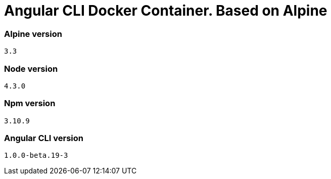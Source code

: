 = Angular CLI Docker Container. Based on Alpine

=== Alpine version

`3.3`

=== Node version

`4.3.0`

=== Npm version

`3.10.9`

=== Angular CLI version

`1.0.0-beta.19-3`
